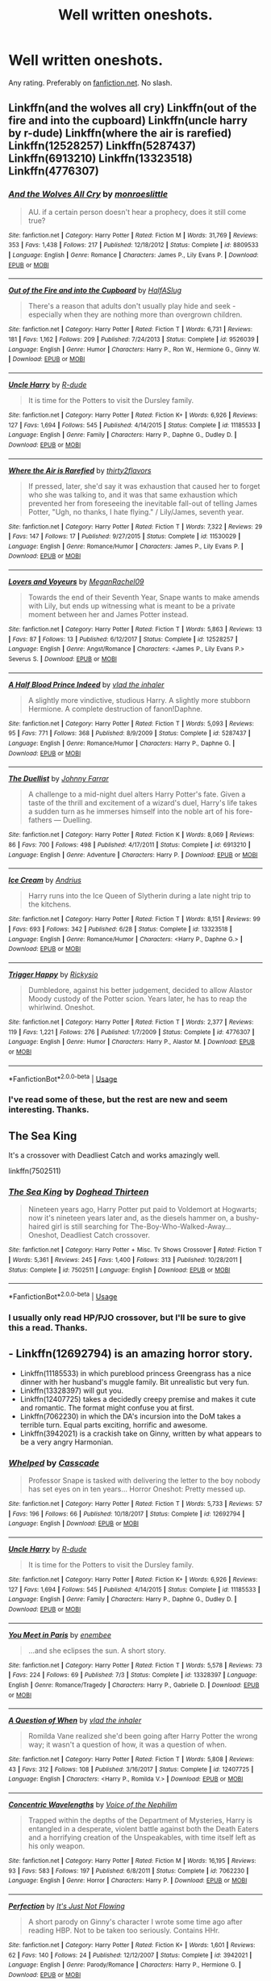 #+TITLE: Well written oneshots.

* Well written oneshots.
:PROPERTIES:
:Author: Miqdad_Suleman
:Score: 13
:DateUnix: 1566147531.0
:DateShort: 2019-Aug-18
:FlairText: Request
:END:
Any rating. Preferably on [[https://fanfiction.net][fanfiction.net]]. No slash.


** Linkffn(and the wolves all cry) Linkffn(out of the fire and into the cupboard) Linkffn(uncle harry by r-dude) Linkffn(where the air is rarefied) Linkffn(12528257) Linkffn(5287437) Linkffn(6913210) Linkffn(13323518) Linkffn(4776307)
:PROPERTIES:
:Author: Ash_Lestrange
:Score: 6
:DateUnix: 1566152165.0
:DateShort: 2019-Aug-18
:END:

*** [[https://www.fanfiction.net/s/8809533/1/][*/And the Wolves All Cry/*]] by [[https://www.fanfiction.net/u/1191138/monroeslittle][/monroeslittle/]]

#+begin_quote
  AU. if a certain person doesn't hear a prophecy, does it still come true?
#+end_quote

^{/Site/:} ^{fanfiction.net} ^{*|*} ^{/Category/:} ^{Harry} ^{Potter} ^{*|*} ^{/Rated/:} ^{Fiction} ^{M} ^{*|*} ^{/Words/:} ^{31,769} ^{*|*} ^{/Reviews/:} ^{353} ^{*|*} ^{/Favs/:} ^{1,438} ^{*|*} ^{/Follows/:} ^{217} ^{*|*} ^{/Published/:} ^{12/18/2012} ^{*|*} ^{/Status/:} ^{Complete} ^{*|*} ^{/id/:} ^{8809533} ^{*|*} ^{/Language/:} ^{English} ^{*|*} ^{/Genre/:} ^{Romance} ^{*|*} ^{/Characters/:} ^{James} ^{P.,} ^{Lily} ^{Evans} ^{P.} ^{*|*} ^{/Download/:} ^{[[http://www.ff2ebook.com/old/ffn-bot/index.php?id=8809533&source=ff&filetype=epub][EPUB]]} ^{or} ^{[[http://www.ff2ebook.com/old/ffn-bot/index.php?id=8809533&source=ff&filetype=mobi][MOBI]]}

--------------

[[https://www.fanfiction.net/s/9526039/1/][*/Out of the Fire and into the Cupboard/*]] by [[https://www.fanfiction.net/u/3955920/HalfASlug][/HalfASlug/]]

#+begin_quote
  There's a reason that adults don't usually play hide and seek - especially when they are nothing more than overgrown children.
#+end_quote

^{/Site/:} ^{fanfiction.net} ^{*|*} ^{/Category/:} ^{Harry} ^{Potter} ^{*|*} ^{/Rated/:} ^{Fiction} ^{T} ^{*|*} ^{/Words/:} ^{6,731} ^{*|*} ^{/Reviews/:} ^{181} ^{*|*} ^{/Favs/:} ^{1,162} ^{*|*} ^{/Follows/:} ^{209} ^{*|*} ^{/Published/:} ^{7/24/2013} ^{*|*} ^{/Status/:} ^{Complete} ^{*|*} ^{/id/:} ^{9526039} ^{*|*} ^{/Language/:} ^{English} ^{*|*} ^{/Genre/:} ^{Humor} ^{*|*} ^{/Characters/:} ^{Harry} ^{P.,} ^{Ron} ^{W.,} ^{Hermione} ^{G.,} ^{Ginny} ^{W.} ^{*|*} ^{/Download/:} ^{[[http://www.ff2ebook.com/old/ffn-bot/index.php?id=9526039&source=ff&filetype=epub][EPUB]]} ^{or} ^{[[http://www.ff2ebook.com/old/ffn-bot/index.php?id=9526039&source=ff&filetype=mobi][MOBI]]}

--------------

[[https://www.fanfiction.net/s/11185533/1/][*/Uncle Harry/*]] by [[https://www.fanfiction.net/u/2057121/R-dude][/R-dude/]]

#+begin_quote
  It is time for the Potters to visit the Dursley family.
#+end_quote

^{/Site/:} ^{fanfiction.net} ^{*|*} ^{/Category/:} ^{Harry} ^{Potter} ^{*|*} ^{/Rated/:} ^{Fiction} ^{K+} ^{*|*} ^{/Words/:} ^{6,926} ^{*|*} ^{/Reviews/:} ^{127} ^{*|*} ^{/Favs/:} ^{1,694} ^{*|*} ^{/Follows/:} ^{545} ^{*|*} ^{/Published/:} ^{4/14/2015} ^{*|*} ^{/Status/:} ^{Complete} ^{*|*} ^{/id/:} ^{11185533} ^{*|*} ^{/Language/:} ^{English} ^{*|*} ^{/Genre/:} ^{Family} ^{*|*} ^{/Characters/:} ^{Harry} ^{P.,} ^{Daphne} ^{G.,} ^{Dudley} ^{D.} ^{*|*} ^{/Download/:} ^{[[http://www.ff2ebook.com/old/ffn-bot/index.php?id=11185533&source=ff&filetype=epub][EPUB]]} ^{or} ^{[[http://www.ff2ebook.com/old/ffn-bot/index.php?id=11185533&source=ff&filetype=mobi][MOBI]]}

--------------

[[https://www.fanfiction.net/s/11530029/1/][*/Where the Air is Rarefied/*]] by [[https://www.fanfiction.net/u/61950/thirty2flavors][/thirty2flavors/]]

#+begin_quote
  If pressed, later, she'd say it was exhaustion that caused her to forget who she was talking to, and it was that same exhaustion which prevented her from foreseeing the inevitable fall-out of telling James Potter, "Ugh, no thanks, I hate flying." / Lily/James, seventh year.
#+end_quote

^{/Site/:} ^{fanfiction.net} ^{*|*} ^{/Category/:} ^{Harry} ^{Potter} ^{*|*} ^{/Rated/:} ^{Fiction} ^{T} ^{*|*} ^{/Words/:} ^{7,322} ^{*|*} ^{/Reviews/:} ^{29} ^{*|*} ^{/Favs/:} ^{147} ^{*|*} ^{/Follows/:} ^{17} ^{*|*} ^{/Published/:} ^{9/27/2015} ^{*|*} ^{/Status/:} ^{Complete} ^{*|*} ^{/id/:} ^{11530029} ^{*|*} ^{/Language/:} ^{English} ^{*|*} ^{/Genre/:} ^{Romance/Humor} ^{*|*} ^{/Characters/:} ^{James} ^{P.,} ^{Lily} ^{Evans} ^{P.} ^{*|*} ^{/Download/:} ^{[[http://www.ff2ebook.com/old/ffn-bot/index.php?id=11530029&source=ff&filetype=epub][EPUB]]} ^{or} ^{[[http://www.ff2ebook.com/old/ffn-bot/index.php?id=11530029&source=ff&filetype=mobi][MOBI]]}

--------------

[[https://www.fanfiction.net/s/12528257/1/][*/Lovers and Voyeurs/*]] by [[https://www.fanfiction.net/u/1325242/MeganRachel09][/MeganRachel09/]]

#+begin_quote
  Towards the end of their Seventh Year, Snape wants to make amends with Lily, but ends up witnessing what is meant to be a private moment between her and James Potter instead.
#+end_quote

^{/Site/:} ^{fanfiction.net} ^{*|*} ^{/Category/:} ^{Harry} ^{Potter} ^{*|*} ^{/Rated/:} ^{Fiction} ^{T} ^{*|*} ^{/Words/:} ^{5,863} ^{*|*} ^{/Reviews/:} ^{13} ^{*|*} ^{/Favs/:} ^{87} ^{*|*} ^{/Follows/:} ^{13} ^{*|*} ^{/Published/:} ^{6/12/2017} ^{*|*} ^{/Status/:} ^{Complete} ^{*|*} ^{/id/:} ^{12528257} ^{*|*} ^{/Language/:} ^{English} ^{*|*} ^{/Genre/:} ^{Angst/Romance} ^{*|*} ^{/Characters/:} ^{<James} ^{P.,} ^{Lily} ^{Evans} ^{P.>} ^{Severus} ^{S.} ^{*|*} ^{/Download/:} ^{[[http://www.ff2ebook.com/old/ffn-bot/index.php?id=12528257&source=ff&filetype=epub][EPUB]]} ^{or} ^{[[http://www.ff2ebook.com/old/ffn-bot/index.php?id=12528257&source=ff&filetype=mobi][MOBI]]}

--------------

[[https://www.fanfiction.net/s/5287437/1/][*/A Half Blood Prince Indeed/*]] by [[https://www.fanfiction.net/u/1401424/vlad-the-inhaler][/vlad the inhaler/]]

#+begin_quote
  A slightly more vindictive, studious Harry. A slightly more stubborn Hermione. A complete destruction of fanon!Daphne.
#+end_quote

^{/Site/:} ^{fanfiction.net} ^{*|*} ^{/Category/:} ^{Harry} ^{Potter} ^{*|*} ^{/Rated/:} ^{Fiction} ^{T} ^{*|*} ^{/Words/:} ^{5,093} ^{*|*} ^{/Reviews/:} ^{95} ^{*|*} ^{/Favs/:} ^{771} ^{*|*} ^{/Follows/:} ^{368} ^{*|*} ^{/Published/:} ^{8/9/2009} ^{*|*} ^{/Status/:} ^{Complete} ^{*|*} ^{/id/:} ^{5287437} ^{*|*} ^{/Language/:} ^{English} ^{*|*} ^{/Genre/:} ^{Romance/Humor} ^{*|*} ^{/Characters/:} ^{Harry} ^{P.,} ^{Daphne} ^{G.} ^{*|*} ^{/Download/:} ^{[[http://www.ff2ebook.com/old/ffn-bot/index.php?id=5287437&source=ff&filetype=epub][EPUB]]} ^{or} ^{[[http://www.ff2ebook.com/old/ffn-bot/index.php?id=5287437&source=ff&filetype=mobi][MOBI]]}

--------------

[[https://www.fanfiction.net/s/6913210/1/][*/The Duellist/*]] by [[https://www.fanfiction.net/u/1858687/Johnny-Farrar][/Johnny Farrar/]]

#+begin_quote
  A challenge to a mid-night duel alters Harry Potter's fate. Given a taste of the thrill and excitement of a wizard's duel, Harry's life takes a sudden turn as he immerses himself into the noble art of his fore-fathers --- Duelling.
#+end_quote

^{/Site/:} ^{fanfiction.net} ^{*|*} ^{/Category/:} ^{Harry} ^{Potter} ^{*|*} ^{/Rated/:} ^{Fiction} ^{K} ^{*|*} ^{/Words/:} ^{8,069} ^{*|*} ^{/Reviews/:} ^{86} ^{*|*} ^{/Favs/:} ^{700} ^{*|*} ^{/Follows/:} ^{498} ^{*|*} ^{/Published/:} ^{4/17/2011} ^{*|*} ^{/Status/:} ^{Complete} ^{*|*} ^{/id/:} ^{6913210} ^{*|*} ^{/Language/:} ^{English} ^{*|*} ^{/Genre/:} ^{Adventure} ^{*|*} ^{/Characters/:} ^{Harry} ^{P.} ^{*|*} ^{/Download/:} ^{[[http://www.ff2ebook.com/old/ffn-bot/index.php?id=6913210&source=ff&filetype=epub][EPUB]]} ^{or} ^{[[http://www.ff2ebook.com/old/ffn-bot/index.php?id=6913210&source=ff&filetype=mobi][MOBI]]}

--------------

[[https://www.fanfiction.net/s/13323518/1/][*/Ice Cream/*]] by [[https://www.fanfiction.net/u/829951/Andrius][/Andrius/]]

#+begin_quote
  Harry runs into the Ice Queen of Slytherin during a late night trip to the kitchens.
#+end_quote

^{/Site/:} ^{fanfiction.net} ^{*|*} ^{/Category/:} ^{Harry} ^{Potter} ^{*|*} ^{/Rated/:} ^{Fiction} ^{T} ^{*|*} ^{/Words/:} ^{8,151} ^{*|*} ^{/Reviews/:} ^{99} ^{*|*} ^{/Favs/:} ^{693} ^{*|*} ^{/Follows/:} ^{342} ^{*|*} ^{/Published/:} ^{6/28} ^{*|*} ^{/Status/:} ^{Complete} ^{*|*} ^{/id/:} ^{13323518} ^{*|*} ^{/Language/:} ^{English} ^{*|*} ^{/Genre/:} ^{Romance/Humor} ^{*|*} ^{/Characters/:} ^{<Harry} ^{P.,} ^{Daphne} ^{G.>} ^{*|*} ^{/Download/:} ^{[[http://www.ff2ebook.com/old/ffn-bot/index.php?id=13323518&source=ff&filetype=epub][EPUB]]} ^{or} ^{[[http://www.ff2ebook.com/old/ffn-bot/index.php?id=13323518&source=ff&filetype=mobi][MOBI]]}

--------------

[[https://www.fanfiction.net/s/4776307/1/][*/Trigger Happy/*]] by [[https://www.fanfiction.net/u/754232/Rickysio][/Rickysio/]]

#+begin_quote
  Dumbledore, against his better judgement, decided to allow Alastor Moody custody of the Potter scion. Years later, he has to reap the whirlwind. Oneshot.
#+end_quote

^{/Site/:} ^{fanfiction.net} ^{*|*} ^{/Category/:} ^{Harry} ^{Potter} ^{*|*} ^{/Rated/:} ^{Fiction} ^{T} ^{*|*} ^{/Words/:} ^{2,377} ^{*|*} ^{/Reviews/:} ^{119} ^{*|*} ^{/Favs/:} ^{1,221} ^{*|*} ^{/Follows/:} ^{276} ^{*|*} ^{/Published/:} ^{1/7/2009} ^{*|*} ^{/Status/:} ^{Complete} ^{*|*} ^{/id/:} ^{4776307} ^{*|*} ^{/Language/:} ^{English} ^{*|*} ^{/Genre/:} ^{Humor} ^{*|*} ^{/Characters/:} ^{Harry} ^{P.,} ^{Alastor} ^{M.} ^{*|*} ^{/Download/:} ^{[[http://www.ff2ebook.com/old/ffn-bot/index.php?id=4776307&source=ff&filetype=epub][EPUB]]} ^{or} ^{[[http://www.ff2ebook.com/old/ffn-bot/index.php?id=4776307&source=ff&filetype=mobi][MOBI]]}

--------------

*FanfictionBot*^{2.0.0-beta} | [[https://github.com/tusing/reddit-ffn-bot/wiki/Usage][Usage]]
:PROPERTIES:
:Author: FanfictionBot
:Score: 2
:DateUnix: 1566152202.0
:DateShort: 2019-Aug-18
:END:


*** I've read some of these, but the rest are new and seem interesting. Thanks.
:PROPERTIES:
:Author: Miqdad_Suleman
:Score: 1
:DateUnix: 1566235736.0
:DateShort: 2019-Aug-19
:END:


** The Sea King

It's a crossover with Deadliest Catch and works amazingly well.

linkffn(7502511)
:PROPERTIES:
:Score: 4
:DateUnix: 1566152113.0
:DateShort: 2019-Aug-18
:END:

*** [[https://www.fanfiction.net/s/7502511/1/][*/The Sea King/*]] by [[https://www.fanfiction.net/u/1205826/Doghead-Thirteen][/Doghead Thirteen/]]

#+begin_quote
  Nineteen years ago, Harry Potter put paid to Voldemort at Hogwarts; now it's nineteen years later and, as the diesels hammer on, a bushy-haired girl is still searching for The-Boy-Who-Walked-Away... Oneshot, Deadliest Catch crossover.
#+end_quote

^{/Site/:} ^{fanfiction.net} ^{*|*} ^{/Category/:} ^{Harry} ^{Potter} ^{+} ^{Misc.} ^{Tv} ^{Shows} ^{Crossover} ^{*|*} ^{/Rated/:} ^{Fiction} ^{T} ^{*|*} ^{/Words/:} ^{5,361} ^{*|*} ^{/Reviews/:} ^{245} ^{*|*} ^{/Favs/:} ^{1,400} ^{*|*} ^{/Follows/:} ^{313} ^{*|*} ^{/Published/:} ^{10/28/2011} ^{*|*} ^{/Status/:} ^{Complete} ^{*|*} ^{/id/:} ^{7502511} ^{*|*} ^{/Language/:} ^{English} ^{*|*} ^{/Download/:} ^{[[http://www.ff2ebook.com/old/ffn-bot/index.php?id=7502511&source=ff&filetype=epub][EPUB]]} ^{or} ^{[[http://www.ff2ebook.com/old/ffn-bot/index.php?id=7502511&source=ff&filetype=mobi][MOBI]]}

--------------

*FanfictionBot*^{2.0.0-beta} | [[https://github.com/tusing/reddit-ffn-bot/wiki/Usage][Usage]]
:PROPERTIES:
:Author: FanfictionBot
:Score: 4
:DateUnix: 1566152130.0
:DateShort: 2019-Aug-18
:END:


*** I usually only read HP/PJO crossover, but I'll be sure to give this a read. Thanks.
:PROPERTIES:
:Author: Miqdad_Suleman
:Score: 2
:DateUnix: 1566235853.0
:DateShort: 2019-Aug-19
:END:


** - Linkffn(12692794) is an amazing horror story.
- Linkffn(11185533) in which pureblood princess Greengrass has a nice dinner with her husband's muggle family. Bit unrealistic but very fun.
- Linkffn(13328397) will gut you.
- Linkffn(12407725) takes a decidedly creepy premise and makes it cute and romantic. The format might confuse you at first.
- Linkffn(7062230) in which the DA's incursion into the DoM takes a terrible turn. Equal parts exciting, horrific and awesome.
- Linkffn(3942021) is a crackish take on Ginny, written by what appears to be a very angry Harmonian.
:PROPERTIES:
:Author: VCXXXXX
:Score: 2
:DateUnix: 1566152296.0
:DateShort: 2019-Aug-18
:END:

*** [[https://www.fanfiction.net/s/12692794/1/][*/Whelped/*]] by [[https://www.fanfiction.net/u/7949415/Casscade][/Casscade/]]

#+begin_quote
  Professor Snape is tasked with delivering the letter to the boy nobody has set eyes on in ten years... Horror Oneshot: Pretty messed up.
#+end_quote

^{/Site/:} ^{fanfiction.net} ^{*|*} ^{/Category/:} ^{Harry} ^{Potter} ^{*|*} ^{/Rated/:} ^{Fiction} ^{T} ^{*|*} ^{/Words/:} ^{5,733} ^{*|*} ^{/Reviews/:} ^{57} ^{*|*} ^{/Favs/:} ^{196} ^{*|*} ^{/Follows/:} ^{66} ^{*|*} ^{/Published/:} ^{10/18/2017} ^{*|*} ^{/Status/:} ^{Complete} ^{*|*} ^{/id/:} ^{12692794} ^{*|*} ^{/Language/:} ^{English} ^{*|*} ^{/Download/:} ^{[[http://www.ff2ebook.com/old/ffn-bot/index.php?id=12692794&source=ff&filetype=epub][EPUB]]} ^{or} ^{[[http://www.ff2ebook.com/old/ffn-bot/index.php?id=12692794&source=ff&filetype=mobi][MOBI]]}

--------------

[[https://www.fanfiction.net/s/11185533/1/][*/Uncle Harry/*]] by [[https://www.fanfiction.net/u/2057121/R-dude][/R-dude/]]

#+begin_quote
  It is time for the Potters to visit the Dursley family.
#+end_quote

^{/Site/:} ^{fanfiction.net} ^{*|*} ^{/Category/:} ^{Harry} ^{Potter} ^{*|*} ^{/Rated/:} ^{Fiction} ^{K+} ^{*|*} ^{/Words/:} ^{6,926} ^{*|*} ^{/Reviews/:} ^{127} ^{*|*} ^{/Favs/:} ^{1,694} ^{*|*} ^{/Follows/:} ^{545} ^{*|*} ^{/Published/:} ^{4/14/2015} ^{*|*} ^{/Status/:} ^{Complete} ^{*|*} ^{/id/:} ^{11185533} ^{*|*} ^{/Language/:} ^{English} ^{*|*} ^{/Genre/:} ^{Family} ^{*|*} ^{/Characters/:} ^{Harry} ^{P.,} ^{Daphne} ^{G.,} ^{Dudley} ^{D.} ^{*|*} ^{/Download/:} ^{[[http://www.ff2ebook.com/old/ffn-bot/index.php?id=11185533&source=ff&filetype=epub][EPUB]]} ^{or} ^{[[http://www.ff2ebook.com/old/ffn-bot/index.php?id=11185533&source=ff&filetype=mobi][MOBI]]}

--------------

[[https://www.fanfiction.net/s/13328397/1/][*/You Meet in Paris/*]] by [[https://www.fanfiction.net/u/980211/enembee][/enembee/]]

#+begin_quote
  ...and she eclipses the sun. A short story.
#+end_quote

^{/Site/:} ^{fanfiction.net} ^{*|*} ^{/Category/:} ^{Harry} ^{Potter} ^{*|*} ^{/Rated/:} ^{Fiction} ^{T} ^{*|*} ^{/Words/:} ^{5,578} ^{*|*} ^{/Reviews/:} ^{73} ^{*|*} ^{/Favs/:} ^{224} ^{*|*} ^{/Follows/:} ^{69} ^{*|*} ^{/Published/:} ^{7/3} ^{*|*} ^{/Status/:} ^{Complete} ^{*|*} ^{/id/:} ^{13328397} ^{*|*} ^{/Language/:} ^{English} ^{*|*} ^{/Genre/:} ^{Romance/Tragedy} ^{*|*} ^{/Characters/:} ^{Harry} ^{P.,} ^{Gabrielle} ^{D.} ^{*|*} ^{/Download/:} ^{[[http://www.ff2ebook.com/old/ffn-bot/index.php?id=13328397&source=ff&filetype=epub][EPUB]]} ^{or} ^{[[http://www.ff2ebook.com/old/ffn-bot/index.php?id=13328397&source=ff&filetype=mobi][MOBI]]}

--------------

[[https://www.fanfiction.net/s/12407725/1/][*/A Question of When/*]] by [[https://www.fanfiction.net/u/1401424/vlad-the-inhaler][/vlad the inhaler/]]

#+begin_quote
  Romilda Vane realized she'd been going after Harry Potter the wrong way; it wasn't a question of how, it was a question of when.
#+end_quote

^{/Site/:} ^{fanfiction.net} ^{*|*} ^{/Category/:} ^{Harry} ^{Potter} ^{*|*} ^{/Rated/:} ^{Fiction} ^{T} ^{*|*} ^{/Words/:} ^{5,808} ^{*|*} ^{/Reviews/:} ^{43} ^{*|*} ^{/Favs/:} ^{312} ^{*|*} ^{/Follows/:} ^{108} ^{*|*} ^{/Published/:} ^{3/16/2017} ^{*|*} ^{/Status/:} ^{Complete} ^{*|*} ^{/id/:} ^{12407725} ^{*|*} ^{/Language/:} ^{English} ^{*|*} ^{/Characters/:} ^{<Harry} ^{P.,} ^{Romilda} ^{V.>} ^{*|*} ^{/Download/:} ^{[[http://www.ff2ebook.com/old/ffn-bot/index.php?id=12407725&source=ff&filetype=epub][EPUB]]} ^{or} ^{[[http://www.ff2ebook.com/old/ffn-bot/index.php?id=12407725&source=ff&filetype=mobi][MOBI]]}

--------------

[[https://www.fanfiction.net/s/7062230/1/][*/Concentric Wavelengths/*]] by [[https://www.fanfiction.net/u/1508866/Voice-of-the-Nephilim][/Voice of the Nephilim/]]

#+begin_quote
  Trapped within the depths of the Department of Mysteries, Harry is entangled in a desperate, violent battle against both the Death Eaters and a horrifying creation of the Unspeakables, with time itself left as his only weapon.
#+end_quote

^{/Site/:} ^{fanfiction.net} ^{*|*} ^{/Category/:} ^{Harry} ^{Potter} ^{*|*} ^{/Rated/:} ^{Fiction} ^{M} ^{*|*} ^{/Words/:} ^{16,195} ^{*|*} ^{/Reviews/:} ^{93} ^{*|*} ^{/Favs/:} ^{583} ^{*|*} ^{/Follows/:} ^{197} ^{*|*} ^{/Published/:} ^{6/8/2011} ^{*|*} ^{/Status/:} ^{Complete} ^{*|*} ^{/id/:} ^{7062230} ^{*|*} ^{/Language/:} ^{English} ^{*|*} ^{/Genre/:} ^{Horror} ^{*|*} ^{/Characters/:} ^{Harry} ^{P.} ^{*|*} ^{/Download/:} ^{[[http://www.ff2ebook.com/old/ffn-bot/index.php?id=7062230&source=ff&filetype=epub][EPUB]]} ^{or} ^{[[http://www.ff2ebook.com/old/ffn-bot/index.php?id=7062230&source=ff&filetype=mobi][MOBI]]}

--------------

[[https://www.fanfiction.net/s/3942021/1/][*/Perfection/*]] by [[https://www.fanfiction.net/u/456311/It-s-Just-Not-Flowing][/It's Just Not Flowing/]]

#+begin_quote
  A short parody on Ginny's character I wrote some time ago after reading HBP. Not to be taken too seriously. Contains HHr.
#+end_quote

^{/Site/:} ^{fanfiction.net} ^{*|*} ^{/Category/:} ^{Harry} ^{Potter} ^{*|*} ^{/Rated/:} ^{Fiction} ^{K+} ^{*|*} ^{/Words/:} ^{1,601} ^{*|*} ^{/Reviews/:} ^{62} ^{*|*} ^{/Favs/:} ^{140} ^{*|*} ^{/Follows/:} ^{24} ^{*|*} ^{/Published/:} ^{12/12/2007} ^{*|*} ^{/Status/:} ^{Complete} ^{*|*} ^{/id/:} ^{3942021} ^{*|*} ^{/Language/:} ^{English} ^{*|*} ^{/Genre/:} ^{Parody/Romance} ^{*|*} ^{/Characters/:} ^{Harry} ^{P.,} ^{Hermione} ^{G.} ^{*|*} ^{/Download/:} ^{[[http://www.ff2ebook.com/old/ffn-bot/index.php?id=3942021&source=ff&filetype=epub][EPUB]]} ^{or} ^{[[http://www.ff2ebook.com/old/ffn-bot/index.php?id=3942021&source=ff&filetype=mobi][MOBI]]}

--------------

*FanfictionBot*^{2.0.0-beta} | [[https://github.com/tusing/reddit-ffn-bot/wiki/Usage][Usage]]
:PROPERTIES:
:Author: FanfictionBot
:Score: 2
:DateUnix: 1566152320.0
:DateShort: 2019-Aug-18
:END:


*** Thanks, all new except Uncle Harry.
:PROPERTIES:
:Author: Miqdad_Suleman
:Score: 1
:DateUnix: 1566235807.0
:DateShort: 2019-Aug-19
:END:


** [[https://m.fanfiction.net/s/4152700/1/Cauterize]]

Dennis Creevey makes a tribute.
:PROPERTIES:
:Author: rosemarjoram
:Score: 2
:DateUnix: 1566151890.0
:DateShort: 2019-Aug-18
:END:

*** Seen this around, never got to reading it. Thanks.
:PROPERTIES:
:Author: Miqdad_Suleman
:Score: 1
:DateUnix: 1566235899.0
:DateShort: 2019-Aug-19
:END:


** I have several favorite one-shots. They're very different from each other. (EDIT: Sorry, I completely missed your "no slash" note. I've edited my list accordingly.)

*Mysterious*

[[https://www.fanfiction.net/s/13260163/1/Styx][Styx]] by The Divine Comedian

"*Ow, My Heart"*

[[https://www.fanfiction.net/s/12898088/1/Tired][Tired]] by FloreatCastellum

[[https://www.fanfiction.net/s/12351608/1/Two-Things][Two Things]] by The Divine Comedian

*Remus-centric*

[[https://www.fanfiction.net/s/12646729/1/Let-it-choke][Let it choke]] by The Divine Comedian

[[https://www.fanfiction.net/s/12629736/1/Calibration][Calibration]] by The Divine Comedian

*Funny*

[[https://www.fanfiction.net/s/10733593/1/Constant-Vigilance][Constant Vigilance]] by Kevin3

[[https://www.fanfiction.net/s/12741354/1/The-Library-Rule][The Library Rule]] by dustbutterfly

[[https://www.fanfiction.net/s/11982933/1/Aunt-Marge-s-Even-Bigger-Mistake][Aunt Marge's Even Bigger Mistake]] by FloreatCastellum
:PROPERTIES:
:Author: FitzDizzyspells
:Score: 1
:DateUnix: 1566153283.0
:DateShort: 2019-Aug-18
:END:

*** Thanks. In response to the edit, it's fine.
:PROPERTIES:
:Author: Miqdad_Suleman
:Score: 1
:DateUnix: 1566236192.0
:DateShort: 2019-Aug-19
:END:


** Don't know if it's good etiquette to recommend your own fics, but this seems like an open request, so here you go.

linkffn(13318530; 13321790; 13332703)
:PROPERTIES:
:Author: YOB1997
:Score: 1
:DateUnix: 1566176076.0
:DateShort: 2019-Aug-19
:END:

*** [[https://www.fanfiction.net/s/13318530/1/][*/Broken/*]] by [[https://www.fanfiction.net/u/3794507/StarsandSunkissed][/StarsandSunkissed/]]

#+begin_quote
  In where Ron decides his dignity is more important than a date with Hermione. AU, ONE-SHOT. Based on a Reddit comment by Bleepbloopbotz2, and a post by jakky567.
#+end_quote

^{/Site/:} ^{fanfiction.net} ^{*|*} ^{/Category/:} ^{Harry} ^{Potter} ^{*|*} ^{/Rated/:} ^{Fiction} ^{T} ^{*|*} ^{/Words/:} ^{939} ^{*|*} ^{/Reviews/:} ^{6} ^{*|*} ^{/Favs/:} ^{25} ^{*|*} ^{/Follows/:} ^{3} ^{*|*} ^{/Published/:} ^{6/22} ^{*|*} ^{/Status/:} ^{Complete} ^{*|*} ^{/id/:} ^{13318530} ^{*|*} ^{/Language/:} ^{English} ^{*|*} ^{/Genre/:} ^{Angst/Drama} ^{*|*} ^{/Characters/:} ^{Ron} ^{W.,} ^{Hermione} ^{G.} ^{*|*} ^{/Download/:} ^{[[http://www.ff2ebook.com/old/ffn-bot/index.php?id=13318530&source=ff&filetype=epub][EPUB]]} ^{or} ^{[[http://www.ff2ebook.com/old/ffn-bot/index.php?id=13318530&source=ff&filetype=mobi][MOBI]]}

--------------

[[https://www.fanfiction.net/s/13321790/1/][*/Teleportation Technology/*]] by [[https://www.fanfiction.net/u/3794507/StarsandSunkissed][/StarsandSunkissed/]]

#+begin_quote
  A short conversation between a Wizard bartender and Muggle patron. Has a few clichés. Set Post-Epilogue. OCs. ONE-SHOT
#+end_quote

^{/Site/:} ^{fanfiction.net} ^{*|*} ^{/Category/:} ^{Harry} ^{Potter} ^{*|*} ^{/Rated/:} ^{Fiction} ^{K} ^{*|*} ^{/Words/:} ^{865} ^{*|*} ^{/Reviews/:} ^{1} ^{*|*} ^{/Favs/:} ^{5} ^{*|*} ^{/Follows/:} ^{3} ^{*|*} ^{/Published/:} ^{6/26} ^{*|*} ^{/Status/:} ^{Complete} ^{*|*} ^{/id/:} ^{13321790} ^{*|*} ^{/Language/:} ^{English} ^{*|*} ^{/Genre/:} ^{Sci-Fi} ^{*|*} ^{/Download/:} ^{[[http://www.ff2ebook.com/old/ffn-bot/index.php?id=13321790&source=ff&filetype=epub][EPUB]]} ^{or} ^{[[http://www.ff2ebook.com/old/ffn-bot/index.php?id=13321790&source=ff&filetype=mobi][MOBI]]}

--------------

[[https://www.fanfiction.net/s/13332703/1/][*/Changes/*]] by [[https://www.fanfiction.net/u/3794507/StarsandSunkissed][/StarsandSunkissed/]]

#+begin_quote
  The thoughts of Albus Dumbledore in a changing world. ONE-SHOT. AU. OCs.
#+end_quote

^{/Site/:} ^{fanfiction.net} ^{*|*} ^{/Category/:} ^{Harry} ^{Potter} ^{*|*} ^{/Rated/:} ^{Fiction} ^{T} ^{*|*} ^{/Words/:} ^{801} ^{*|*} ^{/Favs/:} ^{3} ^{*|*} ^{/Follows/:} ^{2} ^{*|*} ^{/Published/:} ^{7/8} ^{*|*} ^{/Status/:} ^{Complete} ^{*|*} ^{/id/:} ^{13332703} ^{*|*} ^{/Language/:} ^{English} ^{*|*} ^{/Characters/:} ^{Albus} ^{D.} ^{*|*} ^{/Download/:} ^{[[http://www.ff2ebook.com/old/ffn-bot/index.php?id=13332703&source=ff&filetype=epub][EPUB]]} ^{or} ^{[[http://www.ff2ebook.com/old/ffn-bot/index.php?id=13332703&source=ff&filetype=mobi][MOBI]]}

--------------

*FanfictionBot*^{2.0.0-beta} | [[https://github.com/tusing/reddit-ffn-bot/wiki/Usage][Usage]]
:PROPERTIES:
:Author: FanfictionBot
:Score: 2
:DateUnix: 1566176095.0
:DateShort: 2019-Aug-19
:END:


*** I'm fine with it as long as I get quality fics to read :)
:PROPERTIES:
:Author: Miqdad_Suleman
:Score: 2
:DateUnix: 1566236109.0
:DateShort: 2019-Aug-19
:END:


** linkffn( *I Know Not, and I Cannot Know--Yet I Live and I Love* )
:PROPERTIES:
:Author: -ariose-
:Score: 1
:DateUnix: 1566176233.0
:DateShort: 2019-Aug-19
:END:

*** [[https://www.fanfiction.net/s/11923164/1/][*/I Know Not, and I Cannot Know--Yet I Live and I Love/*]] by [[https://www.fanfiction.net/u/7794370/billowsandsmoke][/billowsandsmoke/]]

#+begin_quote
  Severus Snape has his emotions in check. He knows that he experiences anger and self-loathing and a bitter yearning, and that he rarely deviates from that spectrum... Until the first-year Luna Lovegood arrives to his class wearing a wreath of baby's breath. Over the next six years, an odd friendship grows between the two, and Snape is not sure how he feels about any of it.
#+end_quote

^{/Site/:} ^{fanfiction.net} ^{*|*} ^{/Category/:} ^{Harry} ^{Potter} ^{*|*} ^{/Rated/:} ^{Fiction} ^{K+} ^{*|*} ^{/Words/:} ^{31,920} ^{*|*} ^{/Reviews/:} ^{237} ^{*|*} ^{/Favs/:} ^{963} ^{*|*} ^{/Follows/:} ^{223} ^{*|*} ^{/Published/:} ^{4/30/2016} ^{*|*} ^{/Status/:} ^{Complete} ^{*|*} ^{/id/:} ^{11923164} ^{*|*} ^{/Language/:} ^{English} ^{*|*} ^{/Characters/:} ^{Harry} ^{P.,} ^{Severus} ^{S.,} ^{Luna} ^{L.} ^{*|*} ^{/Download/:} ^{[[http://www.ff2ebook.com/old/ffn-bot/index.php?id=11923164&source=ff&filetype=epub][EPUB]]} ^{or} ^{[[http://www.ff2ebook.com/old/ffn-bot/index.php?id=11923164&source=ff&filetype=mobi][MOBI]]}

--------------

*FanfictionBot*^{2.0.0-beta} | [[https://github.com/tusing/reddit-ffn-bot/wiki/Usage][Usage]]
:PROPERTIES:
:Author: FanfictionBot
:Score: 1
:DateUnix: 1566176263.0
:DateShort: 2019-Aug-19
:END:


*** Thanks.
:PROPERTIES:
:Author: Miqdad_Suleman
:Score: 1
:DateUnix: 1566236145.0
:DateShort: 2019-Aug-19
:END:


** [[https://www.fanfiction.net/s/6631603/1/][Sanctuary]] I can't describe why I like this one without spoiling it. Harry wakes up one day as a Ravenclaw. Does have nc17 content in it if your not comfortable with that, but it's not the main point of the story.
:PROPERTIES:
:Author: bonsly24
:Score: 0
:DateUnix: 1566153715.0
:DateShort: 2019-Aug-18
:END:

*** [[https://www.fanfiction.net/s/6631603/1/][*/Sanctuary/*]] by [[https://www.fanfiction.net/u/24391/DigiFruit][/DigiFruit/]]

#+begin_quote
  After Harry nicks a Time-Turner in order to save Sirius, reality starts shifting around him. One day, he's not the Boy Who Lived, and the next, magic doesn't even exist. So Harry, being the only one aware of it, sets out to find out what went wrong
#+end_quote

^{/Site/:} ^{fanfiction.net} ^{*|*} ^{/Category/:} ^{Harry} ^{Potter} ^{*|*} ^{/Rated/:} ^{Fiction} ^{M} ^{*|*} ^{/Words/:} ^{21,594} ^{*|*} ^{/Reviews/:} ^{280} ^{*|*} ^{/Favs/:} ^{1,142} ^{*|*} ^{/Follows/:} ^{264} ^{*|*} ^{/Published/:} ^{1/7/2011} ^{*|*} ^{/Status/:} ^{Complete} ^{*|*} ^{/id/:} ^{6631603} ^{*|*} ^{/Language/:} ^{English} ^{*|*} ^{/Genre/:} ^{Romance/Drama} ^{*|*} ^{/Characters/:} ^{Harry} ^{P.,} ^{Hermione} ^{G.} ^{*|*} ^{/Download/:} ^{[[http://www.ff2ebook.com/old/ffn-bot/index.php?id=6631603&source=ff&filetype=epub][EPUB]]} ^{or} ^{[[http://www.ff2ebook.com/old/ffn-bot/index.php?id=6631603&source=ff&filetype=mobi][MOBI]]}

--------------

*FanfictionBot*^{2.0.0-beta} | [[https://github.com/tusing/reddit-ffn-bot/wiki/Usage][Usage]]
:PROPERTIES:
:Author: FanfictionBot
:Score: 3
:DateUnix: 1566153731.0
:DateShort: 2019-Aug-18
:END:


*** I'm fine with anything as long as it's not smut driven and has some plot. Thanks.
:PROPERTIES:
:Author: Miqdad_Suleman
:Score: 2
:DateUnix: 1566236219.0
:DateShort: 2019-Aug-19
:END:


** “Delight in Whatever Remains” linkffn(11348923), “The Twine Bracelet” linkffn(8461800), and “still too early to dream” linkffn(4035201).
:PROPERTIES:
:Author: Lucylouluna
:Score: 0
:DateUnix: 1566155444.0
:DateShort: 2019-Aug-18
:END:

*** [[https://www.fanfiction.net/s/11348923/1/][*/Delight in Whatever Remains/*]] by [[https://www.fanfiction.net/u/2038954/greenschist][/greenschist/]]

#+begin_quote
  Hannah feels she has spent half her life smiling in her friends' faces as they became parents and then crying behind closed doors. Infertility may be the one battle she and Neville can't win. Neville/Hannah
#+end_quote

^{/Site/:} ^{fanfiction.net} ^{*|*} ^{/Category/:} ^{Harry} ^{Potter} ^{*|*} ^{/Rated/:} ^{Fiction} ^{T} ^{*|*} ^{/Words/:} ^{4,150} ^{*|*} ^{/Reviews/:} ^{13} ^{*|*} ^{/Favs/:} ^{34} ^{*|*} ^{/Published/:} ^{6/30/2015} ^{*|*} ^{/Status/:} ^{Complete} ^{*|*} ^{/id/:} ^{11348923} ^{*|*} ^{/Language/:} ^{English} ^{*|*} ^{/Genre/:} ^{Hurt/Comfort/Romance} ^{*|*} ^{/Characters/:} ^{<Hannah} ^{A.,} ^{Neville} ^{L.>} ^{*|*} ^{/Download/:} ^{[[http://www.ff2ebook.com/old/ffn-bot/index.php?id=11348923&source=ff&filetype=epub][EPUB]]} ^{or} ^{[[http://www.ff2ebook.com/old/ffn-bot/index.php?id=11348923&source=ff&filetype=mobi][MOBI]]}

--------------

[[https://www.fanfiction.net/s/8461800/1/][*/The Twine Bracelet/*]] by [[https://www.fanfiction.net/u/653366/CheddarTrek][/CheddarTrek/]]

#+begin_quote
  Colin Creevey leaves his camera with a muggle girl but never returns to collect it.
#+end_quote

^{/Site/:} ^{fanfiction.net} ^{*|*} ^{/Category/:} ^{Harry} ^{Potter} ^{*|*} ^{/Rated/:} ^{Fiction} ^{K+} ^{*|*} ^{/Words/:} ^{657} ^{*|*} ^{/Reviews/:} ^{161} ^{*|*} ^{/Favs/:} ^{528} ^{*|*} ^{/Follows/:} ^{111} ^{*|*} ^{/Published/:} ^{8/24/2012} ^{*|*} ^{/Status/:} ^{Complete} ^{*|*} ^{/id/:} ^{8461800} ^{*|*} ^{/Language/:} ^{English} ^{*|*} ^{/Genre/:} ^{Romance/Tragedy} ^{*|*} ^{/Characters/:} ^{Colin} ^{C.,} ^{OC} ^{*|*} ^{/Download/:} ^{[[http://www.ff2ebook.com/old/ffn-bot/index.php?id=8461800&source=ff&filetype=epub][EPUB]]} ^{or} ^{[[http://www.ff2ebook.com/old/ffn-bot/index.php?id=8461800&source=ff&filetype=mobi][MOBI]]}

--------------

[[https://www.fanfiction.net/s/4035201/1/][*/still too early to dream/*]] by [[https://www.fanfiction.net/u/929663/cupid-painted-blind][/cupid-painted-blind/]]

#+begin_quote
  Sometimes, Molly hates Lily Potter. Drabble, post dh.
#+end_quote

^{/Site/:} ^{fanfiction.net} ^{*|*} ^{/Category/:} ^{Harry} ^{Potter} ^{*|*} ^{/Rated/:} ^{Fiction} ^{K+} ^{*|*} ^{/Words/:} ^{116} ^{*|*} ^{/Reviews/:} ^{104} ^{*|*} ^{/Favs/:} ^{201} ^{*|*} ^{/Follows/:} ^{23} ^{*|*} ^{/Published/:} ^{1/26/2008} ^{*|*} ^{/Status/:} ^{Complete} ^{*|*} ^{/id/:} ^{4035201} ^{*|*} ^{/Language/:} ^{English} ^{*|*} ^{/Genre/:} ^{Angst} ^{*|*} ^{/Characters/:} ^{Molly} ^{W.} ^{*|*} ^{/Download/:} ^{[[http://www.ff2ebook.com/old/ffn-bot/index.php?id=4035201&source=ff&filetype=epub][EPUB]]} ^{or} ^{[[http://www.ff2ebook.com/old/ffn-bot/index.php?id=4035201&source=ff&filetype=mobi][MOBI]]}

--------------

*FanfictionBot*^{2.0.0-beta} | [[https://github.com/tusing/reddit-ffn-bot/wiki/Usage][Usage]]
:PROPERTIES:
:Author: FanfictionBot
:Score: 2
:DateUnix: 1566155459.0
:DateShort: 2019-Aug-18
:END:


*** Thanks.
:PROPERTIES:
:Author: Miqdad_Suleman
:Score: 1
:DateUnix: 1566236314.0
:DateShort: 2019-Aug-19
:END:


** /cough/ [[https://m.fanfiction.net/s/13215314/1/Tattoos][self promotion]] /cough/
:PROPERTIES:
:Author: The_Black_Hart
:Score: -1
:DateUnix: 1566155282.0
:DateShort: 2019-Aug-18
:END:

*** Thanks.
:PROPERTIES:
:Author: Miqdad_Suleman
:Score: 2
:DateUnix: 1566236337.0
:DateShort: 2019-Aug-19
:END:


** linkffn(Winter's Debt by La Guera)
:PROPERTIES:
:Author: Lucille_Madras
:Score: 0
:DateUnix: 1566149725.0
:DateShort: 2019-Aug-18
:END:

*** [[https://www.fanfiction.net/s/1245134/1/][*/Winter's Debt/*]] by [[https://www.fanfiction.net/u/123831/La-Guera][/La Guera/]]

#+begin_quote
  The War is over, and Draco Malfoy has lost more than most. On his way to certain death, he reflects on family secrets and promises that must be kept.
#+end_quote

^{/Site/:} ^{fanfiction.net} ^{*|*} ^{/Category/:} ^{Harry} ^{Potter} ^{*|*} ^{/Rated/:} ^{Fiction} ^{T} ^{*|*} ^{/Words/:} ^{16,802} ^{*|*} ^{/Reviews/:} ^{93} ^{*|*} ^{/Favs/:} ^{230} ^{*|*} ^{/Follows/:} ^{34} ^{*|*} ^{/Published/:} ^{2/22/2003} ^{*|*} ^{/id/:} ^{1245134} ^{*|*} ^{/Language/:} ^{English} ^{*|*} ^{/Genre/:} ^{Angst} ^{*|*} ^{/Characters/:} ^{Draco} ^{M.} ^{*|*} ^{/Download/:} ^{[[http://www.ff2ebook.com/old/ffn-bot/index.php?id=1245134&source=ff&filetype=epub][EPUB]]} ^{or} ^{[[http://www.ff2ebook.com/old/ffn-bot/index.php?id=1245134&source=ff&filetype=mobi][MOBI]]}

--------------

*FanfictionBot*^{2.0.0-beta} | [[https://github.com/tusing/reddit-ffn-bot/wiki/Usage][Usage]]
:PROPERTIES:
:Author: FanfictionBot
:Score: 1
:DateUnix: 1566149737.0
:DateShort: 2019-Aug-18
:END:


*** Thanks. I noticed the author didn't mark it as complete. Was it meant to stay a oneshot?
:PROPERTIES:
:Author: Miqdad_Suleman
:Score: 1
:DateUnix: 1566236269.0
:DateShort: 2019-Aug-19
:END:

**** Yes, I'm pretty sure it's comeplete
:PROPERTIES:
:Author: Lucille_Madras
:Score: 1
:DateUnix: 1566237057.0
:DateShort: 2019-Aug-19
:END:


** Linkffn(6196058)
:PROPERTIES:
:Author: biscotti_booty
:Score: 0
:DateUnix: 1566166832.0
:DateShort: 2019-Aug-19
:END:

*** [[https://www.fanfiction.net/s/6196058/1/][*/One Thousand Points to Gryffindor/*]] by [[https://www.fanfiction.net/u/2016222/Glalie773][/Glalie773/]]

#+begin_quote
  "Stop being so cheerful!" Severus barked out, pointing his forefinger at Draco in dire accusation. "Stop it! Now!" D/Hr, SnapePOV. One-shot, purely humorous!
#+end_quote

^{/Site/:} ^{fanfiction.net} ^{*|*} ^{/Category/:} ^{Harry} ^{Potter} ^{*|*} ^{/Rated/:} ^{Fiction} ^{T} ^{*|*} ^{/Words/:} ^{1,426} ^{*|*} ^{/Reviews/:} ^{123} ^{*|*} ^{/Favs/:} ^{583} ^{*|*} ^{/Follows/:} ^{93} ^{*|*} ^{/Published/:} ^{7/31/2010} ^{*|*} ^{/Status/:} ^{Complete} ^{*|*} ^{/id/:} ^{6196058} ^{*|*} ^{/Language/:} ^{English} ^{*|*} ^{/Genre/:} ^{Humor/Romance} ^{*|*} ^{/Characters/:} ^{Draco} ^{M.,} ^{Hermione} ^{G.} ^{*|*} ^{/Download/:} ^{[[http://www.ff2ebook.com/old/ffn-bot/index.php?id=6196058&source=ff&filetype=epub][EPUB]]} ^{or} ^{[[http://www.ff2ebook.com/old/ffn-bot/index.php?id=6196058&source=ff&filetype=mobi][MOBI]]}

--------------

*FanfictionBot*^{2.0.0-beta} | [[https://github.com/tusing/reddit-ffn-bot/wiki/Usage][Usage]]
:PROPERTIES:
:Author: FanfictionBot
:Score: 1
:DateUnix: 1566166847.0
:DateShort: 2019-Aug-19
:END:


*** This seems amazing just from the summary. Thanks.
:PROPERTIES:
:Author: Miqdad_Suleman
:Score: 1
:DateUnix: 1566236291.0
:DateShort: 2019-Aug-19
:END:


** Linkffn(The Double Agent)

Linkffn(Civil Disobedience)

Linkffn(Across the Universe)

Linkffn(Eternal Return)

Linkffn(insurgere)

Linkffn(Not Dumbledore)

Linkffn(The Mysterious Gobstones Club)

Linkffn(Escapologist Harry)

Linkffn(Harry Potter and the Trouble With Sorting Hats)
:PROPERTIES:
:Author: Shadowclonier
:Score: 0
:DateUnix: 1566172054.0
:DateShort: 2019-Aug-19
:END:

*** [[https://www.fanfiction.net/s/5102870/1/][*/The Double Agent/*]] by [[https://www.fanfiction.net/u/1946145/bourkem][/bourkem/]]

#+begin_quote
  A Harry Potter Oneshot. Follow Harry's journey through the shadows of the war with Lord Voldemort, and watch as he does everything necessary to ensure the survival of his family. Non-BWL Harry! BigBrotherHarry! Rated M to be safe.
#+end_quote

^{/Site/:} ^{fanfiction.net} ^{*|*} ^{/Category/:} ^{Harry} ^{Potter} ^{*|*} ^{/Rated/:} ^{Fiction} ^{M} ^{*|*} ^{/Words/:} ^{15,354} ^{*|*} ^{/Reviews/:} ^{415} ^{*|*} ^{/Favs/:} ^{3,095} ^{*|*} ^{/Follows/:} ^{753} ^{*|*} ^{/Updated/:} ^{7/28/2009} ^{*|*} ^{/Published/:} ^{5/31/2009} ^{*|*} ^{/Status/:} ^{Complete} ^{*|*} ^{/id/:} ^{5102870} ^{*|*} ^{/Language/:} ^{English} ^{*|*} ^{/Genre/:} ^{Adventure/Suspense} ^{*|*} ^{/Characters/:} ^{Harry} ^{P.} ^{*|*} ^{/Download/:} ^{[[http://www.ff2ebook.com/old/ffn-bot/index.php?id=5102870&source=ff&filetype=epub][EPUB]]} ^{or} ^{[[http://www.ff2ebook.com/old/ffn-bot/index.php?id=5102870&source=ff&filetype=mobi][MOBI]]}

--------------

[[https://www.fanfiction.net/s/8697308/1/][*/Hierarchy of Civil Disobedience/*]] by [[https://www.fanfiction.net/u/4223753/Dagon-s-Blood][/Dagon's Blood/]]

#+begin_quote
  When given the chance to receive a proper education through the integration program, Alfred is met with harassment and ridicule. Fortunately for him, there is at least somebody on his side: his English teacher, Mr. Braginsky. However, things spiral downhill when he begins to experience certain biological desires and make some poor decisions. RusAme, Omegaverse, Student/Teacher!AU
#+end_quote

^{/Site/:} ^{fanfiction.net} ^{*|*} ^{/Category/:} ^{Hetalia} ^{-} ^{Axis} ^{Powers} ^{*|*} ^{/Rated/:} ^{Fiction} ^{M} ^{*|*} ^{/Chapters/:} ^{26} ^{*|*} ^{/Words/:} ^{149,859} ^{*|*} ^{/Reviews/:} ^{245} ^{*|*} ^{/Favs/:} ^{201} ^{*|*} ^{/Follows/:} ^{208} ^{*|*} ^{/Updated/:} ^{8/5/2013} ^{*|*} ^{/Published/:} ^{11/12/2012} ^{*|*} ^{/id/:} ^{8697308} ^{*|*} ^{/Language/:} ^{English} ^{*|*} ^{/Genre/:} ^{Romance/Drama} ^{*|*} ^{/Characters/:} ^{America,} ^{Russia} ^{*|*} ^{/Download/:} ^{[[http://www.ff2ebook.com/old/ffn-bot/index.php?id=8697308&source=ff&filetype=epub][EPUB]]} ^{or} ^{[[http://www.ff2ebook.com/old/ffn-bot/index.php?id=8697308&source=ff&filetype=mobi][MOBI]]}

--------------

[[https://www.fanfiction.net/s/4180686/1/][*/Across the Universe/*]] by [[https://www.fanfiction.net/u/1541187/mira-mirth][/mira mirth/]]

#+begin_quote
  Vague spoilers for PS-HBP. One-shot. James Potter observes as Harry arrives to an alternate dimension where his parents are alive and Neville is the Boy-Who-Lived. Trying to teach old cliches new tricks, here.
#+end_quote

^{/Site/:} ^{fanfiction.net} ^{*|*} ^{/Category/:} ^{Harry} ^{Potter} ^{*|*} ^{/Rated/:} ^{Fiction} ^{T} ^{*|*} ^{/Words/:} ^{3,885} ^{*|*} ^{/Reviews/:} ^{702} ^{*|*} ^{/Favs/:} ^{4,633} ^{*|*} ^{/Follows/:} ^{848} ^{*|*} ^{/Published/:} ^{4/6/2008} ^{*|*} ^{/Status/:} ^{Complete} ^{*|*} ^{/id/:} ^{4180686} ^{*|*} ^{/Language/:} ^{English} ^{*|*} ^{/Genre/:} ^{Drama} ^{*|*} ^{/Characters/:} ^{Harry} ^{P.,} ^{James} ^{P.} ^{*|*} ^{/Download/:} ^{[[http://www.ff2ebook.com/old/ffn-bot/index.php?id=4180686&source=ff&filetype=epub][EPUB]]} ^{or} ^{[[http://www.ff2ebook.com/old/ffn-bot/index.php?id=4180686&source=ff&filetype=mobi][MOBI]]}

--------------

[[https://www.fanfiction.net/s/4726291/1/][*/Eternal Return/*]] by [[https://www.fanfiction.net/u/745409/Silver-Pard][/Silver Pard/]]

#+begin_quote
  For the Greater Good. Harry understands this.
#+end_quote

^{/Site/:} ^{fanfiction.net} ^{*|*} ^{/Category/:} ^{Harry} ^{Potter} ^{*|*} ^{/Rated/:} ^{Fiction} ^{K+} ^{*|*} ^{/Words/:} ^{4,283} ^{*|*} ^{/Reviews/:} ^{407} ^{*|*} ^{/Favs/:} ^{2,312} ^{*|*} ^{/Follows/:} ^{454} ^{*|*} ^{/Published/:} ^{12/19/2008} ^{*|*} ^{/Status/:} ^{Complete} ^{*|*} ^{/id/:} ^{4726291} ^{*|*} ^{/Language/:} ^{English} ^{*|*} ^{/Genre/:} ^{Horror} ^{*|*} ^{/Characters/:} ^{Harry} ^{P.,} ^{Voldemort} ^{*|*} ^{/Download/:} ^{[[http://www.ff2ebook.com/old/ffn-bot/index.php?id=4726291&source=ff&filetype=epub][EPUB]]} ^{or} ^{[[http://www.ff2ebook.com/old/ffn-bot/index.php?id=4726291&source=ff&filetype=mobi][MOBI]]}

--------------

[[https://www.fanfiction.net/s/5846518/1/][*/insurgere/*]] by [[https://www.fanfiction.net/u/745409/Silver-Pard][/Silver Pard/]]

#+begin_quote
  Hufflepuff is the house of the leftovers, the losers, the forgotten. Well, Tom Riddle thinks, it's time to change that.
#+end_quote

^{/Site/:} ^{fanfiction.net} ^{*|*} ^{/Category/:} ^{Harry} ^{Potter} ^{*|*} ^{/Rated/:} ^{Fiction} ^{K+} ^{*|*} ^{/Words/:} ^{6,414} ^{*|*} ^{/Reviews/:} ^{494} ^{*|*} ^{/Favs/:} ^{3,457} ^{*|*} ^{/Follows/:} ^{663} ^{*|*} ^{/Published/:} ^{3/27/2010} ^{*|*} ^{/Status/:} ^{Complete} ^{*|*} ^{/id/:} ^{5846518} ^{*|*} ^{/Language/:} ^{English} ^{*|*} ^{/Characters/:} ^{Tom} ^{R.} ^{Jr.} ^{*|*} ^{/Download/:} ^{[[http://www.ff2ebook.com/old/ffn-bot/index.php?id=5846518&source=ff&filetype=epub][EPUB]]} ^{or} ^{[[http://www.ff2ebook.com/old/ffn-bot/index.php?id=5846518&source=ff&filetype=mobi][MOBI]]}

--------------

[[https://www.fanfiction.net/s/13266686/1/][*/Not Dumbledore/*]] by [[https://www.fanfiction.net/u/4404355/kathryn518][/kathryn518/]]

#+begin_quote
  Ron Weasley knows something the Wizarding World does not.
#+end_quote

^{/Site/:} ^{fanfiction.net} ^{*|*} ^{/Category/:} ^{Harry} ^{Potter} ^{*|*} ^{/Rated/:} ^{Fiction} ^{M} ^{*|*} ^{/Words/:} ^{4,558} ^{*|*} ^{/Reviews/:} ^{250} ^{*|*} ^{/Favs/:} ^{1,435} ^{*|*} ^{/Follows/:} ^{541} ^{*|*} ^{/Published/:} ^{4/21} ^{*|*} ^{/Status/:} ^{Complete} ^{*|*} ^{/id/:} ^{13266686} ^{*|*} ^{/Language/:} ^{English} ^{*|*} ^{/Characters/:} ^{Harry} ^{P.,} ^{Ron} ^{W.,} ^{Albus} ^{D.} ^{*|*} ^{/Download/:} ^{[[http://www.ff2ebook.com/old/ffn-bot/index.php?id=13266686&source=ff&filetype=epub][EPUB]]} ^{or} ^{[[http://www.ff2ebook.com/old/ffn-bot/index.php?id=13266686&source=ff&filetype=mobi][MOBI]]}

--------------

[[https://www.fanfiction.net/s/12060625/1/][*/The Mysterious Gobstones Club/*]] by [[https://www.fanfiction.net/u/1949296/Lady-Hallen][/Lady Hallen/]]

#+begin_quote
  Harry is invited in the Gobstones Club, a club that has, apparently, not invited anyone else since Albus Dumbledore.
#+end_quote

^{/Site/:} ^{fanfiction.net} ^{*|*} ^{/Category/:} ^{Harry} ^{Potter} ^{*|*} ^{/Rated/:} ^{Fiction} ^{T} ^{*|*} ^{/Words/:} ^{2,006} ^{*|*} ^{/Reviews/:} ^{57} ^{*|*} ^{/Favs/:} ^{849} ^{*|*} ^{/Follows/:} ^{305} ^{*|*} ^{/Published/:} ^{7/20/2016} ^{*|*} ^{/Status/:} ^{Complete} ^{*|*} ^{/id/:} ^{12060625} ^{*|*} ^{/Language/:} ^{English} ^{*|*} ^{/Genre/:} ^{Humor/Friendship} ^{*|*} ^{/Characters/:} ^{Harry} ^{P.} ^{*|*} ^{/Download/:} ^{[[http://www.ff2ebook.com/old/ffn-bot/index.php?id=12060625&source=ff&filetype=epub][EPUB]]} ^{or} ^{[[http://www.ff2ebook.com/old/ffn-bot/index.php?id=12060625&source=ff&filetype=mobi][MOBI]]}

--------------

[[https://www.fanfiction.net/s/9469775/1/][*/Escapologist Harry/*]] by [[https://www.fanfiction.net/u/1890123/Racke][/Racke/]]

#+begin_quote
  Harry runs away at age four. After bringing him back, Dumbledore's attempts to keep him at Privet Drive gets progressively more ridiculously extreme with each of his escapes. Animagus!Harry, Crack
#+end_quote

^{/Site/:} ^{fanfiction.net} ^{*|*} ^{/Category/:} ^{Harry} ^{Potter} ^{*|*} ^{/Rated/:} ^{Fiction} ^{T} ^{*|*} ^{/Words/:} ^{5,884} ^{*|*} ^{/Reviews/:} ^{573} ^{*|*} ^{/Favs/:} ^{6,585} ^{*|*} ^{/Follows/:} ^{1,834} ^{*|*} ^{/Published/:} ^{7/8/2013} ^{*|*} ^{/Status/:} ^{Complete} ^{*|*} ^{/id/:} ^{9469775} ^{*|*} ^{/Language/:} ^{English} ^{*|*} ^{/Genre/:} ^{Humor/Adventure} ^{*|*} ^{/Characters/:} ^{Harry} ^{P.} ^{*|*} ^{/Download/:} ^{[[http://www.ff2ebook.com/old/ffn-bot/index.php?id=9469775&source=ff&filetype=epub][EPUB]]} ^{or} ^{[[http://www.ff2ebook.com/old/ffn-bot/index.php?id=9469775&source=ff&filetype=mobi][MOBI]]}

--------------

*FanfictionBot*^{2.0.0-beta} | [[https://github.com/tusing/reddit-ffn-bot/wiki/Usage][Usage]]
:PROPERTIES:
:Author: FanfictionBot
:Score: 1
:DateUnix: 1566172146.0
:DateShort: 2019-Aug-19
:END:


*** [[https://www.fanfiction.net/s/9783629/1/][*/Harry Potter and the Trouble With Sorting Hats/*]] by [[https://www.fanfiction.net/u/47897/Durandall][/Durandall/]]

#+begin_quote
  A mild send-up on a popular genre of Harry Potter fanfiction. As much as I enjoy them, some practical considerations come to mind. Inevitably, Harry has one specific ally in all those fics ... but what if that entity took a different view on things?
#+end_quote

^{/Site/:} ^{fanfiction.net} ^{*|*} ^{/Category/:} ^{Harry} ^{Potter} ^{*|*} ^{/Rated/:} ^{Fiction} ^{T} ^{*|*} ^{/Words/:} ^{2,368} ^{*|*} ^{/Reviews/:} ^{122} ^{*|*} ^{/Favs/:} ^{910} ^{*|*} ^{/Follows/:} ^{287} ^{*|*} ^{/Published/:} ^{10/21/2013} ^{*|*} ^{/Status/:} ^{Complete} ^{*|*} ^{/id/:} ^{9783629} ^{*|*} ^{/Language/:} ^{English} ^{*|*} ^{/Genre/:} ^{Humor/Parody} ^{*|*} ^{/Characters/:} ^{Harry} ^{P.,} ^{Sorting} ^{Hat} ^{*|*} ^{/Download/:} ^{[[http://www.ff2ebook.com/old/ffn-bot/index.php?id=9783629&source=ff&filetype=epub][EPUB]]} ^{or} ^{[[http://www.ff2ebook.com/old/ffn-bot/index.php?id=9783629&source=ff&filetype=mobi][MOBI]]}

--------------

*FanfictionBot*^{2.0.0-beta} | [[https://github.com/tusing/reddit-ffn-bot/wiki/Usage][Usage]]
:PROPERTIES:
:Author: FanfictionBot
:Score: 1
:DateUnix: 1566172177.0
:DateShort: 2019-Aug-19
:END:


*** All new except Escapologist Harry, though, I think the bot messed up Civil Disobedience. Thanks.
:PROPERTIES:
:Author: Miqdad_Suleman
:Score: 1
:DateUnix: 1566235965.0
:DateShort: 2019-Aug-19
:END:


*** Just remembered another one. Linkffn(Harry's Twin)
:PROPERTIES:
:Author: Shadowclonier
:Score: 1
:DateUnix: 1566173472.0
:DateShort: 2019-Aug-19
:END:

**** [[https://www.fanfiction.net/s/11310553/1/][*/Harry's Twin/*]] by [[https://www.fanfiction.net/u/6081309/3781][/3781/]]

#+begin_quote
  What if Harry wasn't the Boy Who-Lived? What if Harry had a twin brother, Jake, who also survived Voldemort's attack? The twins are separated so Jake could be trained, but they meet again at Hogwarts. Will Jake be a spoiled, pampered brat who immediately dislikes Harry or will he become best friends with his twin?
#+end_quote

^{/Site/:} ^{fanfiction.net} ^{*|*} ^{/Category/:} ^{Harry} ^{Potter} ^{*|*} ^{/Rated/:} ^{Fiction} ^{K+} ^{*|*} ^{/Chapters/:} ^{2} ^{*|*} ^{/Words/:} ^{2,948} ^{*|*} ^{/Reviews/:} ^{3} ^{*|*} ^{/Favs/:} ^{3} ^{*|*} ^{/Follows/:} ^{6} ^{*|*} ^{/Updated/:} ^{6/13/2015} ^{*|*} ^{/Published/:} ^{6/12/2015} ^{*|*} ^{/id/:} ^{11310553} ^{*|*} ^{/Language/:} ^{English} ^{*|*} ^{/Genre/:} ^{Fantasy/Supernatural} ^{*|*} ^{/Download/:} ^{[[http://www.ff2ebook.com/old/ffn-bot/index.php?id=11310553&source=ff&filetype=epub][EPUB]]} ^{or} ^{[[http://www.ff2ebook.com/old/ffn-bot/index.php?id=11310553&source=ff&filetype=mobi][MOBI]]}

--------------

*FanfictionBot*^{2.0.0-beta} | [[https://github.com/tusing/reddit-ffn-bot/wiki/Usage][Usage]]
:PROPERTIES:
:Author: FanfictionBot
:Score: 1
:DateUnix: 1566173488.0
:DateShort: 2019-Aug-19
:END:


** Linkffn(9796389) Linkffn(11149881) Linkffn(4269983) Linkffn(9896042)
:PROPERTIES:
:Author: openthekey
:Score: 0
:DateUnix: 1566182451.0
:DateShort: 2019-Aug-19
:END:

*** [[https://www.fanfiction.net/s/9796389/1/][*/Nightmares and Memories/*]] by [[https://www.fanfiction.net/u/2740971/Izzyaro][/Izzyaro/]]

#+begin_quote
  An injury stirs up long-buried memories for Salazar. Fortunately, Godric never was able to mind his own business.
#+end_quote

^{/Site/:} ^{fanfiction.net} ^{*|*} ^{/Category/:} ^{Harry} ^{Potter} ^{*|*} ^{/Rated/:} ^{Fiction} ^{T} ^{*|*} ^{/Words/:} ^{4,348} ^{*|*} ^{/Reviews/:} ^{23} ^{*|*} ^{/Favs/:} ^{54} ^{*|*} ^{/Follows/:} ^{20} ^{*|*} ^{/Published/:} ^{10/26/2013} ^{*|*} ^{/Status/:} ^{Complete} ^{*|*} ^{/id/:} ^{9796389} ^{*|*} ^{/Language/:} ^{English} ^{*|*} ^{/Genre/:} ^{Hurt/Comfort/Friendship} ^{*|*} ^{/Characters/:} ^{Salazar} ^{S.,} ^{Godric} ^{G.} ^{*|*} ^{/Download/:} ^{[[http://www.ff2ebook.com/old/ffn-bot/index.php?id=9796389&source=ff&filetype=epub][EPUB]]} ^{or} ^{[[http://www.ff2ebook.com/old/ffn-bot/index.php?id=9796389&source=ff&filetype=mobi][MOBI]]}

--------------

[[https://www.fanfiction.net/s/11149881/1/][*/Wendy/*]] by [[https://www.fanfiction.net/u/2756519/TheNextFolchart][/TheNextFolchart/]]

#+begin_quote
  "I read the book," he says. "Peter Pan. Took me all summer. And I've figured out why you're always so uptight and miserable: it's because you're trying so hard to be this Wendy character." / For Safari. (Sorry for cheating.)
#+end_quote

^{/Site/:} ^{fanfiction.net} ^{*|*} ^{/Category/:} ^{Harry} ^{Potter} ^{*|*} ^{/Rated/:} ^{Fiction} ^{K+} ^{*|*} ^{/Words/:} ^{3,490} ^{*|*} ^{/Reviews/:} ^{35} ^{*|*} ^{/Favs/:} ^{102} ^{*|*} ^{/Follows/:} ^{13} ^{*|*} ^{/Published/:} ^{3/30/2015} ^{*|*} ^{/Status/:} ^{Complete} ^{*|*} ^{/id/:} ^{11149881} ^{*|*} ^{/Language/:} ^{English} ^{*|*} ^{/Genre/:} ^{Angst/Drama} ^{*|*} ^{/Characters/:} ^{James} ^{P.,} ^{Lily} ^{Evans} ^{P.,} ^{Severus} ^{S.} ^{*|*} ^{/Download/:} ^{[[http://www.ff2ebook.com/old/ffn-bot/index.php?id=11149881&source=ff&filetype=epub][EPUB]]} ^{or} ^{[[http://www.ff2ebook.com/old/ffn-bot/index.php?id=11149881&source=ff&filetype=mobi][MOBI]]}

--------------

[[https://www.fanfiction.net/s/4269983/1/][*/Anything but Slytherin/*]] by [[https://www.fanfiction.net/u/888655/IP82][/IP82/]]

#+begin_quote
  ONESHOT. AU. How could have Harry's sorting ceremony looked like if the first war against Voldemort went down a bit differently. Dark and disturbing.
#+end_quote

^{/Site/:} ^{fanfiction.net} ^{*|*} ^{/Category/:} ^{Harry} ^{Potter} ^{*|*} ^{/Rated/:} ^{Fiction} ^{M} ^{*|*} ^{/Words/:} ^{3,917} ^{*|*} ^{/Reviews/:} ^{282} ^{*|*} ^{/Favs/:} ^{1,172} ^{*|*} ^{/Follows/:} ^{247} ^{*|*} ^{/Published/:} ^{5/21/2008} ^{*|*} ^{/Status/:} ^{Complete} ^{*|*} ^{/id/:} ^{4269983} ^{*|*} ^{/Language/:} ^{English} ^{*|*} ^{/Genre/:} ^{Drama/Horror} ^{*|*} ^{/Characters/:} ^{Harry} ^{P.,} ^{Draco} ^{M.} ^{*|*} ^{/Download/:} ^{[[http://www.ff2ebook.com/old/ffn-bot/index.php?id=4269983&source=ff&filetype=epub][EPUB]]} ^{or} ^{[[http://www.ff2ebook.com/old/ffn-bot/index.php?id=4269983&source=ff&filetype=mobi][MOBI]]}

--------------

[[https://www.fanfiction.net/s/9896042/1/][*/Canis Major/*]] by [[https://www.fanfiction.net/u/1026078/amidtheflowers][/amidtheflowers/]]

#+begin_quote
  Curses. Dark curses, rather, weren't very fun at all, and certainly not when Hermione keeps waking up in a different decade because of one. At least the company wasn't half bad. Oneshot.
#+end_quote

^{/Site/:} ^{fanfiction.net} ^{*|*} ^{/Category/:} ^{Harry} ^{Potter} ^{*|*} ^{/Rated/:} ^{Fiction} ^{M} ^{*|*} ^{/Words/:} ^{11,450} ^{*|*} ^{/Reviews/:} ^{135} ^{*|*} ^{/Favs/:} ^{580} ^{*|*} ^{/Follows/:} ^{112} ^{*|*} ^{/Published/:} ^{12/2/2013} ^{*|*} ^{/Status/:} ^{Complete} ^{*|*} ^{/id/:} ^{9896042} ^{*|*} ^{/Language/:} ^{English} ^{*|*} ^{/Genre/:} ^{Romance} ^{*|*} ^{/Characters/:} ^{Hermione} ^{G.,} ^{Sirius} ^{B.} ^{*|*} ^{/Download/:} ^{[[http://www.ff2ebook.com/old/ffn-bot/index.php?id=9896042&source=ff&filetype=epub][EPUB]]} ^{or} ^{[[http://www.ff2ebook.com/old/ffn-bot/index.php?id=9896042&source=ff&filetype=mobi][MOBI]]}

--------------

*FanfictionBot*^{2.0.0-beta} | [[https://github.com/tusing/reddit-ffn-bot/wiki/Usage][Usage]]
:PROPERTIES:
:Author: FanfictionBot
:Score: 1
:DateUnix: 1566182472.0
:DateShort: 2019-Aug-19
:END:

**** Thanks, never got around to reading Canis Major even though it's been in my library for ages.
:PROPERTIES:
:Author: Miqdad_Suleman
:Score: 1
:DateUnix: 1566236060.0
:DateShort: 2019-Aug-19
:END:
